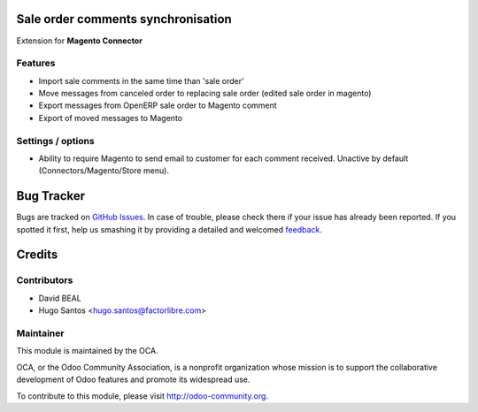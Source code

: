.. image:: https://img.shields.io/badge/licence-AGPL--3-blue.svg
    :alt: License

Sale order comments synchronisation
===================================

Extension for **Magento Connector**

Features
--------

* Import sale comments in the same time than 'sale order'
* Move messages from canceled order to replacing sale order (edited sale
  order in magento)
* Export messages from OpenERP sale order to Magento comment
* Export of moved messages to Magento

Settings / options
------------------

* Ability to require Magento to send email to customer for each comment
  received. Unactive by default (Connectors/Magento/Store menu).

.. image:: https://odoo-community.org/website/image/ir.attachment/5784_f2813bd/datas
   :alt: Try me on Runbot
   :target: https://runbot.odoo-community.org/runbot/107/8.0

Bug Tracker
===========

Bugs are tracked on `GitHub Issues
<https://github.com/OCA/connector-magento/issues>`_. In case of trouble, please
check there if your issue has already been reported. If you spotted it first,
help us smashing it by providing a detailed and welcomed `feedback
<https://github.com/OCA/
connector-magento/issues/new?body=module:%20
magentoerpconnect_order_comment%0Aversion:%20
8.0%0A%0A**Steps%20to%20reproduce**%0A-%20...%0A%0A**Current%20behavior**%0A%0A**Expected%20behavior**>`_.

Credits
=======

Contributors
------------

* David BEAL
* Hugo Santos <hugo.santos@factorlibre.com>

Maintainer
----------

.. image:: http://odoo-community.org/logo.png
   :alt: Odoo Community Association
   :target: http://odoo-community.org

This module is maintained by the OCA.

OCA, or the Odoo Community Association, is a nonprofit organization
whose mission is to support the collaborative development of Odoo
features and promote its widespread use.

To contribute to this module, please visit http://odoo-community.org.